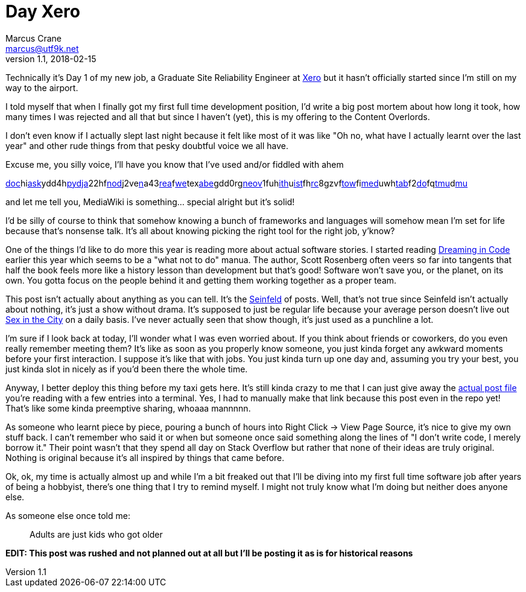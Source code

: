 = Day Xero
Marcus Crane <marcus@utf9k.net>
v1.1, 2018-02-15
:page-tags: [anxiety, work]

Technically it's Day 1 of my new job, a Graduate Site Reliability Engineer at https://www.xero.com/nz/[Xero] but it hasn't officially started since I'm still on my way to the airport.

I told myself that when I finally got my first full time development position, I'd write a big post mortem about how long it took, how many times I was rejected and all that but since I haven't (yet), this is my offering to the Content Overlords.

I don't even know if I actually slept last night because it felt like most of it was like "Oh no, what have I actually learnt over the last year" and other rude things from that pesky doubtful voice we all have.

Excuse me, you silly voice, I'll have you know that I've used and/or fiddled with ahem

link:https://docker.com/[doc]hilink:http://flask.pocoo.org/[ask]ydd4hlink:https://www.python.org/[py]link:https://www.djangoproject.com/[dja]22hflink:https://nodejs.org/en/[nod]j2velink:https://www.npmjs.com/[n]a43link:https://reactjs.org/[rea]flink:https://webpack.js.org/[we]texlink:https://babeljs.io/[abe]gdd0rglink:https://neovim.io/[neov]1fuhlink:https://github.com/[ith]ulink:https://github.com/lepture/mistune[ist]fhlink:https://www.archlinux.org/[rc]8gzvflink:https://www.gnu.org/software/stow/[tow]filink:https://www.mediawiki.org/wiki/MediaWiki[med]uwhlink:https://www.mediawiki.org/wiki/Extension:Tabber[tab]f2link:https://github.com/marcus-crane/dotfiles[do]fqlink:https://github.com/tmux/tmux[tmu]dlink:https://www.neomutt.org/[mu]

and let me tell you, MediaWiki is something... special alright but it's solid!

I'd be silly of course to think that somehow knowing a bunch of frameworks and languages will somehow mean I'm set for life because that's nonsense talk. It's all about knowing picking the right tool for the right job, y'know?

One of the things I'd like to do more this year is reading more about actual software stories. I started reading https://en.wikipedia.org/wiki/Dreaming_in_Code[Dreaming in Code] earlier this year which seems to be a "what not to do" manua. The author, Scott Rosenberg often veers so far into tangents that half the book feels more like a history lesson than development but that's good! Software won't save you, or the planet, on its own. You gotta focus on the people behind it and getting them working together as a proper team.

This post isn't actually about anything as you can tell. It's the https://en.wikipedia.org/wiki/Seinfeld[Seinfeld] of posts. Well, that's not true since Seinfeld isn't actually about nothing, it's just a show without drama. It's supposed to just be regular life because your average person doesn't live out https://en.wikipedia.org/wiki/Sex_and_the_City[Sex in the City] on a daily basis. I've never actually seen that show though, it's just used as a punchline a lot.

I'm sure if I look back at today, I'll wonder what I was even worried about. If you think about friends or coworkers, do you even really remember meeting them? It's like as soon as you properly know someone, you just kinda forget any awkward moments before your first interaction. I suppose it's like that with jobs. You just kinda turn up one day and, assuming you try your best, you just kinda slot in nicely as if you'd been there the whole time.

Anyway, I better deploy this thing before my taxi gets here. It's still kinda crazy to me that I can just give away the https://github.com/marcus-crane/site/blob/95ae742bbf33662f4dd4cf284e463d0f9320c8d1/site/posts/blog/2018/2018-02-12-day-xero.md[actual post file] you're reading with a few entries into a terminal. Yes, I had to manually make that link because this post even in the repo yet! That's like some kinda preemptive sharing, whoaaa mannnnn.

As someone who learnt piece by piece, pouring a bunch of hours into Right Click -> View Page Source, it's nice to give my own stuff back. I can't remember who said it or when but someone once said something along the lines of "I don't write code, I merely borrow it." Their point wasn't that they spend all day on Stack Overflow but rather that none of their ideas are truly original. Nothing is original because it's all inspired by things that came before.

Ok, ok, my time is actually almost up and while I'm a bit freaked out that I'll be diving into my first full time software job after years of being a hobbyist, there's one thing that I try to remind myself. I might not truly know what I'm doing but neither does anyone else.

As someone else once told me:

> Adults are just kids who got older

*EDIT: This post was rushed and not planned out at all but I'll be posting it as is for historical reasons*
